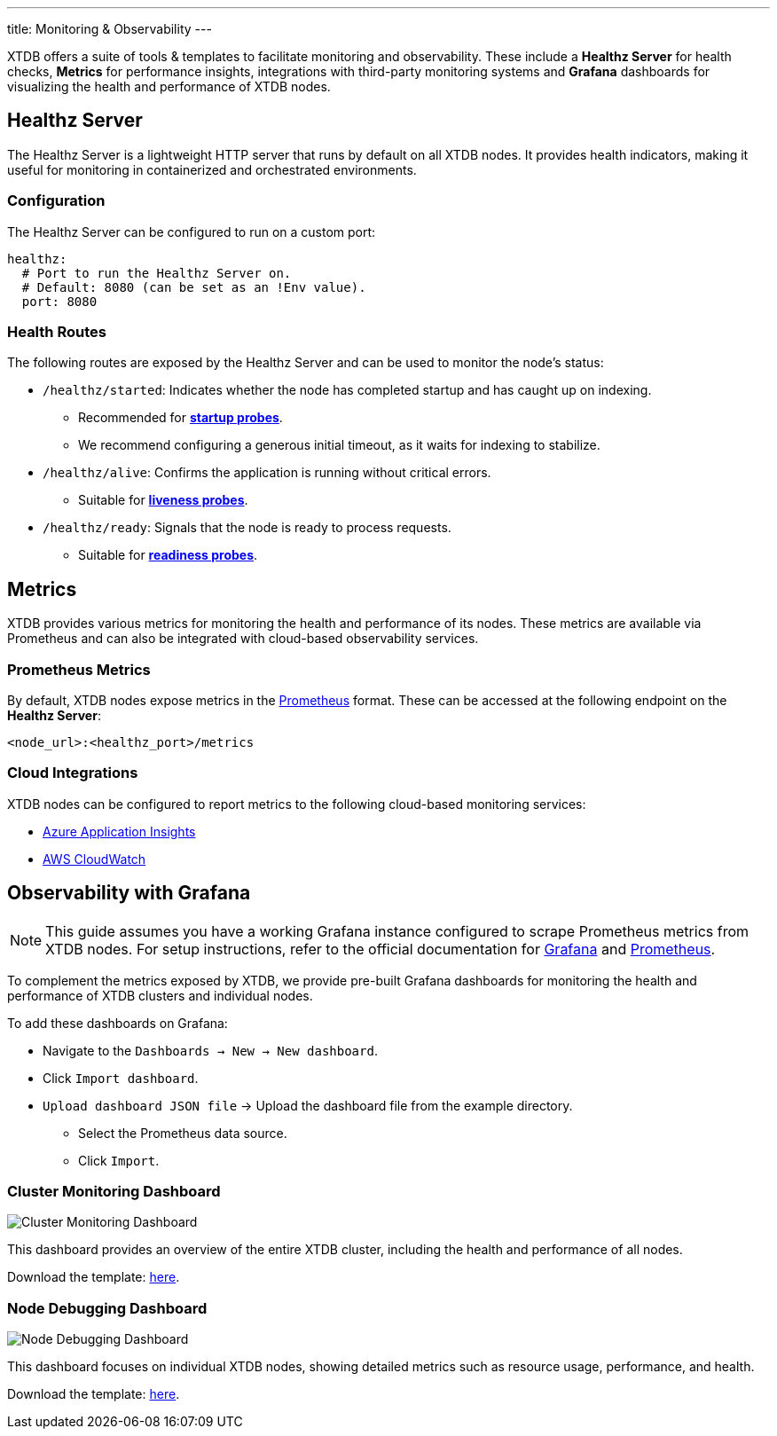 ---
title: Monitoring & Observability
---

XTDB offers a suite of tools & templates to facilitate monitoring and observability. 
These include a **Healthz Server** for health checks, **Metrics** for performance insights, integrations with third-party monitoring systems and **Grafana** dashboards for visualizing the health and performance of XTDB nodes.

== Healthz Server

The Healthz Server is a lightweight HTTP server that runs by default on all XTDB nodes. 
It provides health indicators, making it useful for monitoring in containerized and orchestrated environments.

=== Configuration

The Healthz Server can be configured to run on a custom port:

[source,yaml]
----
healthz:
  # Port to run the Healthz Server on.
  # Default: 8080 (can be set as an !Env value).
  port: 8080
----

=== Health Routes

The following routes are exposed by the Healthz Server and can be used to monitor the node's status:

* `/healthz/started`: Indicates whether the node has completed startup and has caught up on indexing.
  ** Recommended for https://kubernetes.io/docs/concepts/configuration/liveness-readiness-startup-probes/#startup-probe[**startup probes**^].
  ** We recommend configuring a generous initial timeout, as it waits for indexing to stabilize.

* `/healthz/alive`: Confirms the application is running without critical errors.
  ** Suitable for https://kubernetes.io/docs/concepts/configuration/liveness-readiness-startup-probes/#liveness-probe[**liveness probes**^].

* `/healthz/ready`: Signals that the node is ready to process requests.
  ** Suitable for https://kubernetes.io/docs/concepts/configuration/liveness-readiness-startup-probes/#readiness-probe[**readiness probes**^].

== Metrics

XTDB provides various metrics for monitoring the health and performance of its nodes. 
These metrics are available via Prometheus and can also be integrated with cloud-based observability services.

=== Prometheus Metrics

By default, XTDB nodes expose metrics in the https://prometheus.io/[Prometheus^] format. 
These can be accessed at the following endpoint on the **Healthz Server**:

```
<node_url>:<healthz_port>/metrics
```

=== Cloud Integrations

XTDB nodes can be configured to report metrics to the following cloud-based monitoring services:

* link:../azure#monitoring[Azure Application Insights^]
* link:../aws#monitoring[AWS CloudWatch^]

== Observability with Grafana

NOTE: This guide assumes you have a working Grafana instance configured to scrape Prometheus metrics from XTDB nodes. 
For setup instructions, refer to the official documentation for https://grafana.com/docs/grafana/latest/installation/[Grafana^] and https://prometheus.io/docs/prometheus/latest/getting_started/[Prometheus^].

To complement the metrics exposed by XTDB, we provide pre-built Grafana dashboards for monitoring the health and performance of XTDB clusters and individual nodes.


To add these dashboards on Grafana:

* Navigate to the `Dashboards -> New -> New dashboard`.
* Click `Import dashboard`.
* `Upload dashboard JSON file` -> Upload the dashboard file from the example directory.
** Select the Prometheus data source.
** Click `Import`.


=== Cluster Monitoring Dashboard

image::/images/docs/cluster-monitoring.png["Cluster Monitoring Dashboard"^]

This dashboard provides an overview of the entire XTDB cluster, including the health and performance of all nodes.

Download the template: https://github.com/xtdb/xtdb/blob/main/monitoring/grafana/dashboards/xtdb-monitoring.json[here].

=== Node Debugging Dashboard

image::/images/docs/node-debugging.png["Node Debugging Dashboard"^]

This dashboard focuses on individual XTDB nodes, showing detailed metrics such as resource usage, performance, and health.

Download the template: https://github.com/xtdb/xtdb/blob/main/monitoring/grafana/dashboards/xtdb-node-debugging.json[here].
